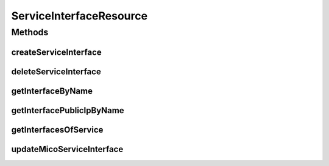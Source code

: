 .. java:import:: io.fabric8.kubernetes.api.model LoadBalancerIngress

.. java:import:: io.fabric8.kubernetes.api.model LoadBalancerStatus

.. java:import:: io.fabric8.kubernetes.api.model Service

.. java:import:: io.github.ust.mico.core.exception KubernetesResourceException

.. java:import:: io.github.ust.mico.core.model MicoService

.. java:import:: io.github.ust.mico.core.model MicoServiceInterface

.. java:import:: io.github.ust.mico.core.persistence MicoServiceRepository

.. java:import:: io.github.ust.mico.core.service MicoKubernetesClient

.. java:import:: lombok.extern.slf4j Slf4j

.. java:import:: org.springframework.beans.factory.annotation Autowired

.. java:import:: org.springframework.hateoas Link

.. java:import:: org.springframework.hateoas MediaTypes

.. java:import:: org.springframework.hateoas Resource

.. java:import:: org.springframework.hateoas Resources

.. java:import:: org.springframework.http HttpStatus

.. java:import:: org.springframework.http ResponseEntity

.. java:import:: org.springframework.web.server ResponseStatusException

.. java:import:: javax.validation Valid

.. java:import:: java.util ArrayList

.. java:import:: java.util LinkedList

.. java:import:: java.util List

.. java:import:: java.util Optional

.. java:import:: java.util.function Predicate

.. java:import:: java.util.stream Collectors

ServiceInterfaceResource
========================

.. java:package:: io.github.ust.mico.core.resource
   :noindex:

.. java:type:: @Slf4j @RestController @RequestMapping public class ServiceInterfaceResource

Methods
-------
createServiceInterface
^^^^^^^^^^^^^^^^^^^^^^

.. java:method:: @PostMapping public ResponseEntity<Resource<MicoServiceInterface>> createServiceInterface(String shortName, String version, MicoServiceInterface serviceInterface)
   :outertype: ServiceInterfaceResource

   This is not transactional. At the moment we have only one user. If this changes transactional support is a must. FIXME Add transactional support

   :param shortName: the name of the MICO service
   :param version: the version of the MICO service
   :param serviceInterface: the name of the MICO service interface
   :return: the created MICO service interface

deleteServiceInterface
^^^^^^^^^^^^^^^^^^^^^^

.. java:method:: @DeleteMapping public ResponseEntity<Void> deleteServiceInterface(String shortName, String version, String serviceInterfaceName)
   :outertype: ServiceInterfaceResource

getInterfaceByName
^^^^^^^^^^^^^^^^^^

.. java:method:: @GetMapping public ResponseEntity<Resource<MicoServiceInterface>> getInterfaceByName(String shortName, String version, String serviceInterfaceName)
   :outertype: ServiceInterfaceResource

getInterfacePublicIpByName
^^^^^^^^^^^^^^^^^^^^^^^^^^

.. java:method:: @GetMapping public ResponseEntity<List<String>> getInterfacePublicIpByName(String shortName, String version, String serviceInterfaceName)
   :outertype: ServiceInterfaceResource

getInterfacesOfService
^^^^^^^^^^^^^^^^^^^^^^

.. java:method:: @GetMapping public ResponseEntity<Resources<Resource<MicoServiceInterface>>> getInterfacesOfService(String shortName, String version)
   :outertype: ServiceInterfaceResource

updateMicoServiceInterface
^^^^^^^^^^^^^^^^^^^^^^^^^^

.. java:method:: @PutMapping public ResponseEntity<Resource<MicoServiceInterface>> updateMicoServiceInterface(String shortName, String version, String serviceInterfaceName, MicoServiceInterface modifiedMicoServiceInterface)
   :outertype: ServiceInterfaceResource

   Updates an existing micoServiceInterface

   :param shortName:
   :param version:
   :param serviceInterfaceName:
   :param modifiedMicoServiceInterface:

